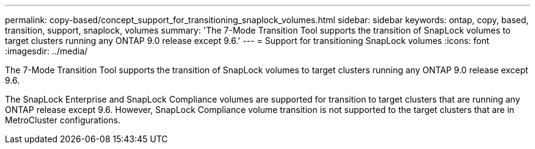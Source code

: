 ---
permalink: copy-based/concept_support_for_transitioning_snaplock_volumes.html
sidebar: sidebar
keywords: ontap, copy, based, transition, support, snaplock, volumes
summary: 'The 7-Mode Transition Tool supports the transition of SnapLock volumes to target clusters running any ONTAP 9.0 release except 9.6.'
---
= Support for transitioning SnapLock volumes
:icons: font
:imagesdir: ../media/

[.lead]
The 7-Mode Transition Tool supports the transition of SnapLock volumes to target clusters running any ONTAP 9.0 release except 9.6.

The SnapLock Enterprise and SnapLock Compliance volumes are supported for transition to target clusters that are running any ONTAP release except 9.6. However, SnapLock Compliance volume transition is not supported to the target clusters that are in MetroCluster configurations.
